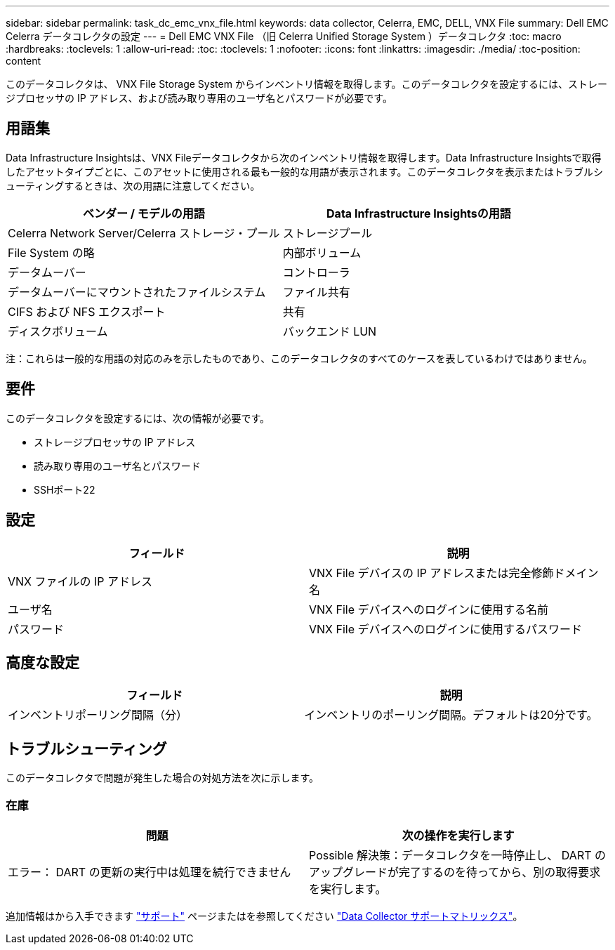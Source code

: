---
sidebar: sidebar 
permalink: task_dc_emc_vnx_file.html 
keywords: data collector, Celerra, EMC, DELL, VNX File 
summary: Dell EMC Celerra データコレクタの設定 
---
= Dell EMC VNX File （旧 Celerra Unified Storage System ）データコレクタ
:toc: macro
:hardbreaks:
:toclevels: 1
:allow-uri-read: 
:toc: 
:toclevels: 1
:nofooter: 
:icons: font
:linkattrs: 
:imagesdir: ./media/
:toc-position: content


[role="lead"]
このデータコレクタは、 VNX File Storage System からインベントリ情報を取得します。このデータコレクタを設定するには、ストレージプロセッサの IP アドレス、および読み取り専用のユーザ名とパスワードが必要です。



== 用語集

Data Infrastructure Insightsは、VNX Fileデータコレクタから次のインベントリ情報を取得します。Data Infrastructure Insightsで取得したアセットタイプごとに、このアセットに使用される最も一般的な用語が表示されます。このデータコレクタを表示またはトラブルシューティングするときは、次の用語に注意してください。

[cols="2*"]
|===
| ベンダー / モデルの用語 | Data Infrastructure Insightsの用語 


| Celerra Network Server/Celerra ストレージ・プール | ストレージプール 


| File System の略 | 内部ボリューム 


| データムーバー | コントローラ 


| データムーバーにマウントされたファイルシステム | ファイル共有 


| CIFS および NFS エクスポート | 共有 


| ディスクボリューム | バックエンド LUN 
|===
注：これらは一般的な用語の対応のみを示したものであり、このデータコレクタのすべてのケースを表しているわけではありません。



== 要件

このデータコレクタを設定するには、次の情報が必要です。

* ストレージプロセッサの IP アドレス
* 読み取り専用のユーザ名とパスワード
* SSHポート22




== 設定

[cols="2*"]
|===
| フィールド | 説明 


| VNX ファイルの IP アドレス | VNX File デバイスの IP アドレスまたは完全修飾ドメイン名 


| ユーザ名 | VNX File デバイスへのログインに使用する名前 


| パスワード | VNX File デバイスへのログインに使用するパスワード 
|===


== 高度な設定

[cols="2*"]
|===
| フィールド | 説明 


| インベントリポーリング間隔（分） | インベントリのポーリング間隔。デフォルトは20分です。 
|===


== トラブルシューティング

このデータコレクタで問題が発生した場合の対処方法を次に示します。



=== 在庫

[cols="2*"]
|===
| 問題 | 次の操作を実行します 


| エラー： DART の更新の実行中は処理を続行できません | Possible 解決策：データコレクタを一時停止し、 DART のアップグレードが完了するのを待ってから、別の取得要求を実行します。 
|===
追加情報はから入手できます link:concept_requesting_support.html["サポート"] ページまたはを参照してください link:reference_data_collector_support_matrix.html["Data Collector サポートマトリックス"]。
